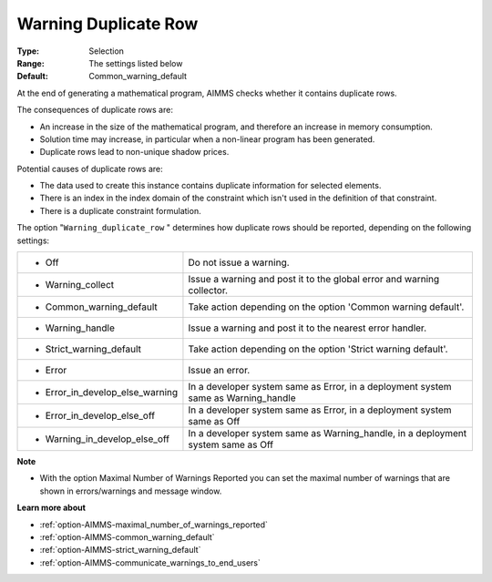 

.. _option-AIMMS-warning_duplicate_row:


Warning Duplicate Row
=====================



:Type:	Selection	
:Range:	The settings listed below	
:Default:	Common_warning_default



At the end of generating a mathematical program, AIMMS checks whether it contains duplicate rows.



The consequences of duplicate rows are:

*	An increase in the size of the mathematical program, and therefore an increase in memory consumption.
*	Solution time may increase, in particular when a non-linear program has been generated.
*	Duplicate rows lead to non-unique shadow prices.




Potential causes of duplicate rows are:

*	The data used to create this instance contains duplicate information for selected elements. 
*	There is an index in the index domain of the constraint which isn't used in the definition of that constraint.
*	There is a duplicate constraint formulation.




The option "``Warning_duplicate_row`` " determines how duplicate rows should be reported, depending on the following settings:






.. list-table::

   * - *	Off	
     - Do not issue a warning.
   * - *	Warning_collect
     - Issue a warning and post it to the global error and warning collector.
   * - *	Common_warning_default
     - Take action depending on the option 'Common warning default'.
   * - *	Warning_handle
     - Issue a warning and post it to the nearest error handler.
   * - *	Strict_warning_default
     - Take action depending on the option 'Strict warning default'.
   * - *	Error
     - Issue an error.
   * - *	Error_in_develop_else_warning
     - In a developer system same as Error, in a deployment system same as Warning_handle
   * - *	Error_in_develop_else_off
     - In a developer system same as Error, in a deployment system same as Off
   * - *	Warning_in_develop_else_off
     - In a developer system same as Warning_handle, in a deployment system same as Off






**Note** 

*	With the option Maximal Number of Warnings Reported you can set the maximal number of warnings that are shown in errors/warnings and message window.




**Learn more about** 

*	:ref:`option-AIMMS-maximal_number_of_warnings_reported` 
*	:ref:`option-AIMMS-common_warning_default` 
*	:ref:`option-AIMMS-strict_warning_default` 
*	:ref:`option-AIMMS-communicate_warnings_to_end_users` 



